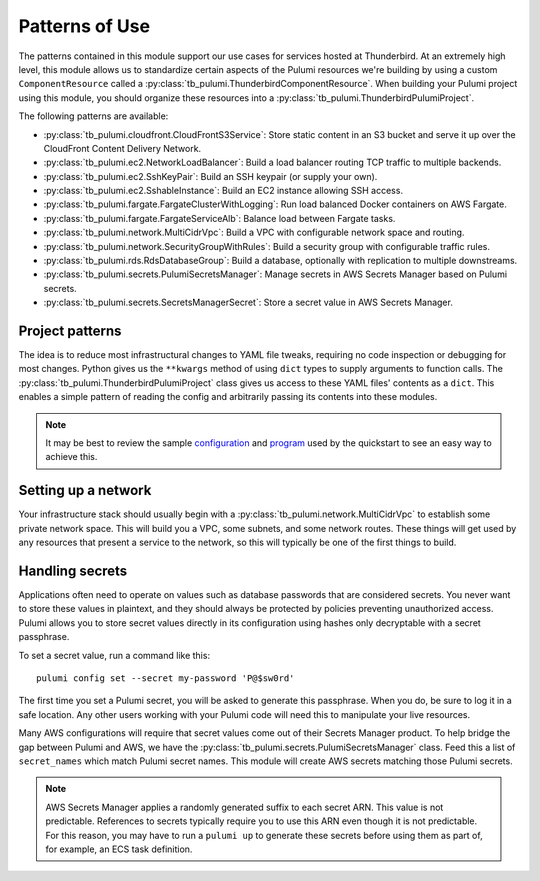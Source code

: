 Patterns of Use
===============

The patterns contained in this module support our use cases for services hosted at Thunderbird. At an extremely high
level, this module allows us to standardize certain aspects of the Pulumi resources we're building by using a custom
``ComponentResource`` called a :py:class:`tb_pulumi.ThunderbirdComponentResource`. When building your Pulumi project
using this module, you should organize these resources into a :py:class:`tb_pulumi.ThunderbirdPulumiProject`.

The following patterns are available:

* :py:class:`tb_pulumi.cloudfront.CloudFrontS3Service`: Store static content in an S3 bucket and serve it up over the
  CloudFront Content Delivery Network.
* :py:class:`tb_pulumi.ec2.NetworkLoadBalancer`: Build a load balancer routing TCP traffic to multiple backends.
* :py:class:`tb_pulumi.ec2.SshKeyPair`: Build an SSH keypair (or supply your own).
* :py:class:`tb_pulumi.ec2.SshableInstance`: Build an EC2 instance allowing SSH access.
* :py:class:`tb_pulumi.fargate.FargateClusterWithLogging`: Run load balanced Docker containers on AWS Fargate.
* :py:class:`tb_pulumi.fargate.FargateServiceAlb`: Balance load between Fargate tasks.
* :py:class:`tb_pulumi.network.MultiCidrVpc`: Build a VPC with configurable network space and routing.
* :py:class:`tb_pulumi.network.SecurityGroupWithRules`: Build a security group with configurable traffic rules.
* :py:class:`tb_pulumi.rds.RdsDatabaseGroup`: Build a database, optionally with replication to multiple downstreams.
* :py:class:`tb_pulumi.secrets.PulumiSecretsManager`: Manage secrets in AWS Secrets Manager based on Pulumi secrets.
* :py:class:`tb_pulumi.secrets.SecretsManagerSecret`: Store a secret value in AWS Secrets Manager.


Project patterns
----------------

The idea is to reduce most infrastructural changes to YAML file tweaks, requiring no code inspection or debugging for
most changes. Python gives us the ``**kwargs`` method of using ``dict`` types to supply arguments to function calls. The
:py:class:`tb_pulumi.ThunderbirdPulumiProject` class gives us access to these YAML files' contents as a ``dict``.
This enables a simple pattern of reading the config and arbitrarily passing its contents into these modules.

.. note::
   It may be best to review the sample `configuration
   <https://github.com/thunderbird/pulumi/blob/main/config.stack.yaml.example>`_ and `program
   <https://github.com/thunderbird/pulumi/blob/main/__main__.py.example>`_ used by the quickstart to see an easy way to
   achieve this.


Setting up a network
--------------------

Your infrastructure stack should usually begin with a :py:class:`tb_pulumi.network.MultiCidrVpc` to establish some
private network space. This will build you a VPC, some subnets, and some network routes. These things will get used by
any resources that present a service to the network, so this will typically be one of the first things to build.


Handling secrets
----------------

Applications often need to operate on values such as database passwords that are considered secrets. You never want to
store these values in plaintext, and they should always be protected by policies preventing unauthorized access. Pulumi
allows you to store secret values directly in its configuration using hashes only decryptable with a secret passphrase.

To set a secret value, run a command like this:
::

    pulumi config set --secret my-password 'P@$sw0rd'

The first time you set a Pulumi secret, you will be asked to generate this passphrase. When you do, be sure to log it in
a safe location. Any other users working with your Pulumi code will need this to manipulate your live resources.

Many AWS configurations will require that secret values come out of their Secrets Manager product. To help bridge the
gap between Pulumi and AWS, we have the :py:class:`tb_pulumi.secrets.PulumiSecretsManager` class. Feed this a list of
``secret_names`` which match Pulumi secret names. This module will create AWS secrets matching those Pulumi secrets.

.. note::
   AWS Secrets Manager applies a randomly generated suffix to each secret ARN. This value is not predictable. References
   to secrets typically require you to use this ARN even though it is not predictable. For this reason, you may have to
   run a ``pulumi up`` to generate these secrets before using them as part of, for example, an ECS task definition.